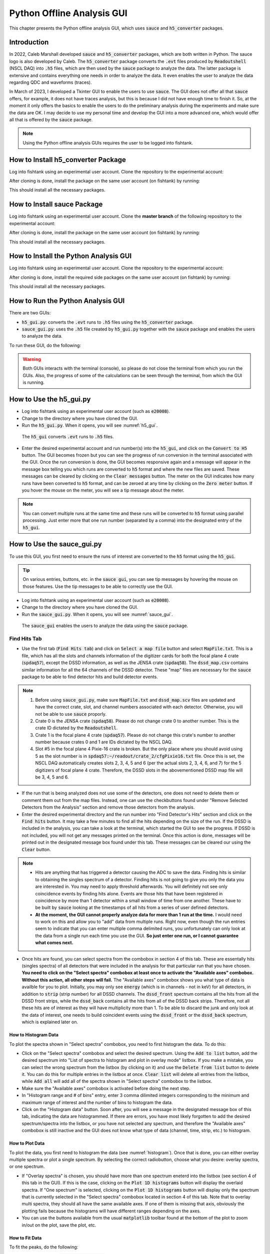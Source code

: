
Python Offline Analysis GUI
===========================

This chapter presents the Python offline analysis GUI, which uses :code:`sauce` and :code:`h5_converter` packages. 

Introduction
------------

In 2022, Caleb Marshall developed :code:`sauce` and :code:`h5_converter` packages, which are both written in Python. The sauce logo is also developed by Caleb. The :code:`h5_converter` package converts the :code:`.evt` files produced by :code:`Readoutshell` (NSCL DAQ) into :code:`.h5` files, which are then used by the :code:`sauce` package to analyze the data. The latter package is extensive and contains everything one needs in order to analyze the data. It even enables the user to analyze the data regarding QDC and waveforms (traces).

In March of 2023, I developed a Tkinter GUI to enable the users to use :code:`sauce`. The GUI does not offer all that :code:`sauce` offers, for example, it does not have traces analysis, but this is because I did not have enough time to finish it. So, at the moment it only offers the basics to enable the users to do the preliminary analysis during the experiments and make sure the data are OK. I may decide to use my personal time and develop the GUI into a more advanced one, which would offer all that is offered by the :code:`sauce` package. 

.. note::

   Using the Python offline analysis GUIs requires the user to be logged into fishtank.

How to Install h5_converter Package
-----------------------------------

Log into fishtank using an experimental user account. Clone the repository to the experimental account:

.. code-block::
   :caption: How to clone h5_converter repository
        
        git clone https://git.frib.msu.edu/secar/h5_converter.git

After cloning is done, install the package on the same user account (on fishtank) by running:

.. code-block::
   :caption: How to install h5_converter package
        
        python3 setup.py install --user

This should install all the necessary packages.

How to Install sauce Package
----------------------------

Log into fishtank using an experimental user account. Clone the **master branch** of the following repository to the experimental account:

.. code-block::
   :caption: How to clone sauce repository
        
        git clone https://github.com/dubiousbreakfast/sauce.git

After cloning is done, install the package on the same user account (on fishtank) by running:

.. code-block::
   :caption: How to install sauce package
        
        python3 setup.py install --user

This should install all the necessary packages.

How to Install the Python Analysis GUI
--------------------------------------

Log into fishtank using an experimental user account. Clone the repository to the experimental account:

.. code-block::
   :caption: How to clone the Python offline analysis GUI repository
        
        git clone https://git.frib.msu.edu/secar/sauce_gui.git

After cloning is done, install the required side packages on the same user account (on fishtank) by running:

.. code-block::
   :caption: How to install the Python offline analysis GUI package
        
        pip install --upgrade pip
        pip3 install -r requirements.txt --user

This should install all the necessary packages.

How to Run the Python Analysis GUI
----------------------------------

There are two GUIs: 

- :code:`h5_gui.py`: converts the :code:`.evt` runs to :code:`.h5` files using the :code:`h5_converter` package.
- :code:`sauce_gui.py`: uses the :code:`.h5` file created by :code:`h5_gui.py` together with the :code:`sauce` package and enables the users to analyze the data. 
  
To run these GUI, do the following:

.. code-block::
   :caption: How to run the Python offline analysis GUIs 
        
        cd the-directory-in-which-the-gui-was-cloned/
        python3 h5_gui.py # to convert .evt runs to .h5 files
        python3 sauce_gui.py # to analyze the data

.. warning::

   Both GUIs interacts with the terminal (console), so please do not close the terminal from which you run the GUIs. Also, the progress of some of the calculations can be seen through the terminal, from which the GUI is running.

How to Use the h5_gui.py
------------------------

- Log into fishtank using an experimental user account (such as :code:`e20008`).
- Change to the directory where you have cloned the GUI.
- Run the :code:`h5_gui.py`. When it opens, you will see :numref:`h5_gui`. 

.. _h5_gui:
.. figure:: Figures/h5_gui.png
   :scale: 70%

   The :code:`h5_gui` converts :code:`.evt` runs to :code:`.h5` files.

- Enter the desired experimental account and run number(s) into the :code:`h5_gui`, and click on the :code:`Convert to H5` button. The GUI becomes frozen but you can see the progress of run conversion in the terminal associated with the GUI. Once the run conversion is done, the GUI becomes responsive again and a message will appear in the message box telling you which runs are converted to :code:`h5` format and where the new files are saved. These messages can be cleared by clicking on the :code:`Clear messages` button. The meter on the GUI indicates how many runs have been converted to :code:`h5` format, and can be zeroed at any time by clicking on the :code:`Zero meter` button. If you hover the mouse on the meter, you will see a tip message about the meter.

.. note::

   You can convert multiple runs at the same time and these runs will be converted to :code:`h5` format using parallel processing. Just enter more that one run number (separated by a comma) into the designated entry of the :code:`h5_gui`.

How to Use the sauce_gui.py
---------------------------

To use this GUI, you first need to ensure the runs of interest are converted to the :code:`h5` format using the :code:`h5_gui`. 

.. tip::

   On various entries, buttons, etc. in the :code:`sauce gui`, you can see tip messages by hovering the mouse on those features. Use the tip messages to be able to correctly use the GUI.

- Log into fishtank using an experimental user account (such as :code:`e20008`).
- Change to the directory where you have cloned the GUI.
- Run the :code:`sauce_gui.py`. When it opens, you will see :numref:`sauce_gui`. 

.. _sauce_gui:
.. figure:: Figures/sauce_gui.png
   :scale: 70%

   The :code:`sauce_gui` enables the users to analyze the data using the :code:`sauce` package.

Find Hits Tab
~~~~~~~~~~~~~

- Use the first tab (:code:`Find Hits tab`) and click on :code:`Select a map file` button and select :code:`MapFile.txt`. This is a file, which has all the slots and channels information of the digitizer cards for both the focal plane 4 crate (:code:`spdaq57`), except the DSSD information, as well as the JENSA crate (:code:`spdaq58`). The :code:`dssd_map.csv` contains similar information for all the 64 channels of the DSSD detector. These "map" files are necessary for the :code:`sauce` package to be able to find detector hits and build detector events. 

.. note::

   #. Before using :code:`sauce_gui.py`, make sure :code:`MapFile.txt` and :code:`dssd_map.scv` files are updated and have the correct crate, slot, and channel numbers associated with each detector. Otherwise, you will not be able to use :code:`sauce` proporly.
   #. Crate 0 is the JENSA crate (:code:`spdaq58`). Please do not change crate 0 to another number. This is the crate ID dictated by the :code:`Readoutshell`.
   #. Crate 1 is the focal plane 4 crate (:code:`spdaq57`). Please do not change this crate's number to another number because crates 0 and 1 are IDs dictated by the NSCL DAQ.
   #. Slot #5 in the focal plane 4 Pixie-16 crate is broken. But the only place where you should avoid using 5 as the slot number is in :code:`spdaq57:~/readout/crate_2/cfgPixie16.txt` file. Once this is set, the NSCL DAQ automatically creates slots 2, 3, 4, 5 and 6 (per the actual slots 2, 3, 4, 6, and 7) for the 5 digitizers of focal plane 4 crate. Therefore, the DSSD slots in the abovementioned DSSD map file will be 3, 4, 5 and 6.

- If the run that is being analyzed does not use some of the detectors, one does not need to delete them or comment them out from the map files. Instead, one can use the checkbuttons found under "Remove Selected Detectors from the Analysis" section and remove those detectors from the analysis.
- Enter the desired experimental directory and the run number into "Find Detector's Hits" section and click on the :code:`Find hits` button. It may take a few minutes to find all the hits depending on the size of the run. If the DSSD is included in the analysis, you can take a look at the terminal, which started the GUI to see the progress. If DSSD is not included, you will not get any messages printed on the terminal. Once this action is done, messages will be printed out in the designated message box found under this tab. These messages can be cleared our using the :code:`Clear` button. 

.. note::

   - Hits are anything that has triggered a detector causing the ADC to save the data. Finding hits is similar to obtaining the singles spectrum of a detector. Finding hits is not going to give you only the data you are interested in. You may need to apply threshold afterwards. You will definitely not see only coincidence events by finding hits alone. Events are those hits that have been registered in coincidence by more than 1 detector within a small window of time from one another. These have to be built by :code:`sauce` looking at the timestamps of all hits from a series of user defined detectors.
   - **At the moment, the GUI cannot properly analyze data for more than 1 run at the time.** I would need to work on this and allow you to "add" data from multiple runs. Right now, even though the run entries seem to indicate that you can enter multiple comma delimited runs, you unfortunately can only look at the data from a single run each time you use the GUI. **So just enter one run, or I cannot guarantee what comes next.**

- Once hits are found, you can select spectra from the combobox in section 4 of this tab. These are essentally hits (singles spectra) of all detectors that were included in the analysis for that particular run that you have chosen. **You need to click on the "Select spectra" combobox at least once to activate the "Available axes" combobox. Without this action, all other steps will fail.** The "Available axes" combobox shows you what type of data is availble for you to plot. Initially, you may only see :code:`energy` (which is in channels - not in keV) for all detectors, in addition to :code:`strip` (strip number) for all DSSD channels. The :code:`dssd_front` spectrum contains all the hits from all the DSSD front strips, while the :code:`dssd_back` contains all the hits from all of the DSSD back strips. Therefore, not all these hits are of interest as they will have multiplicity more than 1. To be able to discard the junk and only look at the data of interest, one needs to build coincident events using the :code:`dssd_front` or the :code:`dssd_back` spectrum, which is explained later on.

.. _histogram:

How to Histogram Data
^^^^^^^^^^^^^^^^^^^^^
  
To plot the spectra shown in "Select spectra" combobox, you need to first histogram the data. To do this:

- Click on the "Select spectra" combobox and select the desired spectrum. Using the :code:`Add to list` button, add the desired spectrum into "List of spectra to histogram and plot in overlay mode" listbox. If you make a mistake, you can select the wrong spectrum from the listbox (by clicking on it) and use the :code:`Delete from list` button to delete it. You can do this for multiple entries in the listbox at once. :code:`Clear list` will delete all entries from the listbox, while :code:`Add all` will add all of the spectra shown in "Select spectra" combobox to the listbox.
- Make sure the "Available axes" combobox is activated before doing the next step.
- In "Histogram range and # of bins" entry, enter 3 comma dilimited integers corresponding to the minimum and maximum range of interest and the number of bins to histogram the data.
- Click on the "Histogram data" button. Soon after, you will see a message in the designated message box of this tab, indicating the data are histogrammed. If there are errors, you have most likely forgotten to add the desired spectrum/spectra into the listbox, or you have not selected any spectrum, and therefore the "Available axes" combobox is still inactive and the GUI does not know what type of data (channel, time, strip, etc.) to histogram.

How to Plot Data
^^^^^^^^^^^^^^^^

To plot the data, you first need to histogram the data (see :numref:`histogram`). Once that is done, you can either overlay multiple spectra or plot a single spectrum. By selecting the correct radiobutton, choose what you desire: overlay spectra, or one spectrum.

- If "Overlay spectra" is chosen, you should have more than one spectrum eneterd into the listbox (see section 4 of this tab in the GUI). If this is the case, clicking on the :code:`Plot 1D histograms` button will display the overlaid spectra. If "One spectrum" is selected, clicking on the :code:`Plot 1D histograms` button will display only the spectrum that is currently selected in the "Select spectra" combobox located in section 4 of this tab. Note that to overlay multi spectra, they should all have the same available axes. If one of them is missing that axis, obviously the plotting fails because the histograms will have different ranges depending on the axes.
- You can use the buttons available from the usual :code:`matplotlib` toolbar found at the bottom of the plot to zoom in/out on the plot, save the plot, etc.

How to Fit Data
^^^^^^^^^^^^^^^

To fit the peaks, do the following:

- By clicking on the :code:`Select fit region` button, a plot opens, which is associated with the currently selected spectrum from the "Select spectra" combobox of section 4 of this tab. This is only true if those data are already histogrammed. If this is not the case, first histogram the data of interest and then click on the :code:`Select fit region` button. Once this button is clicked and a plot opens, click on the minimum point of interest (in channels, ns, mm, keV or whatever the x-axis may be), then maximum point of interest on the x-axis and then on the centroids of all peaks within this range of interest that you would like to fit. You will see an orange x associated with any point you have clicked. Once you are done, close the plot. If you make a mistake, close the plot and click on the button again to reopen it. Once this action is done properly, you will see a message that pops up in the designated message box of this tab.
- Next, choose the desired curve and background functions for fitting using the associated comboboxes in section 6 of this tab. 
- If you have chosen multiple peaks to fit, you can choose to keep the widths fixed, or variable using the radiobuttons provided in section 6 of this tab.
- Keep "Uncertainty band" checkbutton OFF initially. This features only works if your fitting model describes the data very well (for example for a Gaussian fitting) and will display the :math:`3{\sigma}` uncertainty band of the fit. If the fitting model does not describe the data well, turning this feature ON will cause the fitting routine to fail, so keep it OFF initially and then play with it later after the fitting is executed successfully.
- Click on the :code:`Fit data` button. If the fit is successfully done, a message will be printed in the designated message box of this tab. If the fit fails, you will get the error printed in the message box.   
- To get the fitting results, go to the 4th tab (:code:`Fit Results`) and do the following:

  - Click on the :code:`Do not clear table` button.
    - Click on the :code:`Fit report` button. It may take some time for the fit results to appear in a tabular format. A table shows up and displays the fit results. Right clicking on this table presents various options. You can also grab each column and expand them if you desire. Errors and messages will be printed on the designated message box of the :code:`Fit Results` tab. If you perform the fit more than once, make sure you click on the :code:`Clear table` button before displaying the fit results; otherwise, all previous fit results will also be redisplayed.

.. note::    
   
   - I must warn you that the lognormal and exponential Gaussian functions are the hardest to deal with and these functions usually fail to fit the data. Also, choosing no background for  multipeak fitting fails most of the time.
   - On the "Available axes" combobox, energy actually means channel! That is the x-axis is in units of channel. This is because the :code:`sauce` package mostly deals with raw (uncalibrated) data and Caleb has chosen energy for channels. So, I kept it that way. If a spectrum is calibrated, the "Available axes" combobox will present :code:`kev` as an option. Only then, the x-axis is in units of keV.

How to Save/Load Histograms
^^^^^^^^^^^^^^^^^^^^^^^^^^^

You can save the histograms to disk and load previously saved histograms from disk using the section "Save/Load Histograms to/from Disk" of this tab. To do this:

- Enter the desired experimental user account and run number into the associated entries. If you want to save histograms, you need to ensure the spectra you would like to save are added to the listbox of section 4 of this tab and are histogrammed following the instructions presented above. Then, click on the :code:`Save histograms` button. You will see messages in the designated message box of this section, which inform you where the data are saved: data are saved based on the experiment number and run number. 
- If you want to load the previously saved histograms, enter the desired experimental account and run number and click on the :code:`Load histogram` button. On the pop up window, select the desired data and load. Then, a plot shows up and displays the histogram you loaded.
- If you like to add these loaded data into the "Select spectra" combobox of section 4 of this tab for further analysis such as fitting, enter a name tag for the loaded spectrum followed by a dash followed by the x-axis type of the data (all in one word with no spaces). For example: :code:`run1028_dssd_front-energy`. This is used if the loaded histogram was for a previously saved :code:`dssd_front` spectrum with an x-axis in units of channels. Use one dash only so that the GUI can distinguish the x-axis type from the name tag. Then click on the :code:`Add to spectrum menu` button. At this point, you should see your input in the "Select spectra" and "Available axes" comboboxes of section 4 of this tab. A message is also printed in the designated message box of this tab.
 
Build Events Tab
~~~~~~~~~~~~~~~~

This tab allows you to build coincident events and analyze those data. To use this tab, you need to first select a map file and find hits for the desired run: you need to first build the singles spectra before building coincident events. **You do not need to histogram the spectra to be able to use this tab.**

To use this tab:

- Start with section 7: "Select Detectors to Build Coincidet Events". First, choose all detectors that are going to be in coincidence with a reference detector starting the coincidence clock. These detectors can be chosen from the combobox in section 7. You need to add them one by one into the listbox of section 7 using the available buttons to add/delete detectors into/from the listbox. Once these are done, select from the combobox, the reference detector that starts the coincidence clock. For example, if I am interested to build coincident events between the front strips of DSSD, and upstream and downstream MCP timing signals and I want to keep the upstream MCP timing signal as the reference clock signal, then I would need to add :code:`dssd_front` and :code:`dmcp_t` into the listbox of section 7, and choose :code:`umcp_t` in the combobox of section 7. 
- Choose whether or not you would like to apply threshold to a detector by selecting the appropriate radiobutton on section 8. Applying threshold will discard the data below the threshold that you set (which should be given in channel number). This is used for noisy spectra and allow you to cut the noisy part of the data out. I recommend to apply thresholds to MCP data. If you choose to apply threshold, you need to enter thresholds (integers in units of channel number) for **ALL** detectors with which you are building coincident events. For example, in the example mentioned above, I will have to enter 95, 0, 98. This means I have applied threshold of 95 to :code:`umcp_t`, not applied any threshold to :code:`dssd_front` and have applied threshold of 98 to :code:`dmcp_t`. The first number always refers to the reference detector and what follows apply to the rest of the detectors in the listbox from top to bottom. **Please make sure the number of entries as thresholds are the same as the number of all detectors for which you are building a coincidence, including the reference detector.** If you do not want to apply threshold to a particular detector, just enter 0 as its threshold. 
- Input time interval (in ns) to build events and click on the :code:`Build coincident events` button. The time interval could be something like -1000, 1000: the time interval to build coincident events is a range between :math:`1{\mu}s` before the clock's start and :math:`1{\mu}s` after the clock's start. Once you click on the :code:`Build coincident events` button, the :code:`sauce` package builds these events and once it is done, messages are printed into the designated message box of this tab. :code:`Livetime` should be a number near 1 and indicates the number of hits that were dropped from the reference detector because there are overlapping intervals. If it is bigger than :math:`3\%`, it means that you are missing :math:`3\%` of hits in the reference detector. To increase the :code:`Livetime`, you would need to decrease the build window so that it is a shorter time window and/or apply thresholds and cuts. Once the action is done, you will also see:
    
    - New detector objects appear under the "Select spectra" combobox on section 4 under :code:`Find Hits` tab. The name is reference_detector:other_detector (if other detector contains more than one detector, then there are more colons and more detectors in the name). If a :code:`_nt` is added to the end of the name, this indicates that there was no threshold applied to any of the detectors when coincident events were built. 
    - Select this detector object and take a look at the new axes that are available to you, using the "Available axes" combobox, to histogram, plot, fit and save these new data. Note that those axes that contain :code:`dt_` show you the time difference between the reference detector and another detector, which is in coincidence with the reference detector. By fitting these spectra, you can examine the timing resolution between different detector systems.
    - Same new detector objects appear in the "Select a coincidence dataframe" combobox in section 10 of this tab. Select the desired detector object from this combobox and take a look at the available axes. Using these x- and y-axes, one can plot 2D data and apply gates to produce gated spectra.

1D Plotting and Applying 1D Cuts
^^^^^^^^^^^^^^^^^^^^^^^^^^^^^^^^
 
To quickly display the 1D plots of the newly constructed coincidence data, do the following:

- In section 11 of this tab, enter 3 comma delimited integers indicating range of interest as well as number of bins.
- Pick the desired coincidence dataframe from section 10. Also pick the desired x-axis from section 10.
- Click on the :code:`Plot 1D histogram` to see the results.
- If you are interested to make a 1D cut, input two comma delimited integers corresponding to the desired lower and upper limits of the spectrum and then click on the :code:`Apply 1D cut` button. A plot will be displayed which shows you only the range in between the two numbers that you have entered as the "Desired range for the 1D cut". Everything below the minimum and above the maximum range you entered is cut out. The new spectrum is added to the comboboxes of section 4 of the :code:`Fint Hits` tab, and section 10 of this tab. The name of this spectrum has a :code:`_c` at the end indicating that it is a 1D cut on an original data. I have not added these 1D cuts into the combobox in section 7 of this tab, because you can sort of mimic the same action by applying the threshold, which will cut the data only below the threshold.

Displaying 2D Plots
^^^^^^^^^^^^^^^^^^^

To display 2D plots:

- In section 12 of this tab, enter 6 comma delimited integers indicating range of interest for x-axis (2 numbers), range of interest for y-axis (2 numbers), as well as 2 numbers indicating number of bins for x-axis and number of bins for y-axis.
- Pick the desired coincidence dataframe from section 10. Also pick the desired x-axis and y-axis from section 10.
- Click on the :code:`Plot 2D histogram` button and a 2D plot with the desired data will be displayed.

Applying 2D Gates and Creating Gated Spectra
^^^^^^^^^^^^^^^^^^^^^^^^^^^^^^^^^^^^^^^^^^^^
    
To apply 2D gates and creat gated spectra:

- In section 12 of this tab, enter 6 comma delimited integers indicating range of interest for x-axis (2 numbers), range of interest for y-axis (2 numbers), as well as 2 numbers indicating number of bins for x-axis and number of bins for y-axis.
- Pick the desired coincidence dataframe from section 10. Also pick the desired x-axis and y-axis from section 10.
- Enter a name for the 2D gate that will be created.
- Click on the :code:`Apply 2D gate` button and a 2D plot with the desired data will be displayed. 
- On the plot which is displayed, left click on the areas of interest around the region you would like to draw the gate on. If you make a mistake, right click and the last point will be deleted. Everytime, you right click, the last selected point will be deleted. Once you are done, press Enter (carriage return) button to close the polygon gate. Close the window. A new window will pop up and show you the data that has gone through the gate you just created. On the terminal, you can see the coordinates of the gate you created. 
- The gated coincidence object will appear in the comboboxes of section 4 of :code:`Find Hits` tab and section 10 of this tab. A :code:`_g:gatename` is added to the original coincidence object on which a 2D gate was created. 
- In section 12, the "Select a 2D gate" will show you the gate you created. This 2D gate can be saved and loaded in the future. To do so:

    - Enter the desired experimental account and run number. Select the desired 2D gate from the "Select a 2D gate" combobox and click on the :code:`Save 2D gate` button. The gate will be saved as a :code:`.json` file and a message will be printed in the designated message box of this tab telling you where these data are saved.
    - To load a previously saved 2D gate, enter its existing name tag from the desired, already saved 2D gate (the path where 2D gates are saved is: :code:`/mnt/analysis/user_account/2d_gate_files/runxxx/`, where run number is added to the end of the path: find which one you like to load and enter its name into the associated entry) in the "Desired name for the 2D gate" entry. Enter the desired experimental account and run number and click on the :code:`Load 2D gate` button. The newly loaded gate will be added to the "Select a 2D gate" combobox.
- To apply an alread existing gate onto a 2D plot:
 
    - Pick the desired coincidence dataframe from section 10. Also pick the desired x-axis and y-axis from section 10.
    - In section 12 of this tab, enter 6 comma delimited integers indicating range of interest for x-axis (2 numbers), range of interest for y-axis (2 numbers), as well as 2 numbers indicating number of bins for x-axis and number of bins for y-axis.
    - Pick the desired gate that you want to apply from "Select a 2D gate" combobox.
    - Turn ON the :code:`Apply an existing gate` checkbox.
    - Click on the :code:`Apply 2D gate` button. A plot shows up and show you the newly gated spectrum. This spectrum will also be added to the comboboxes of section 4 of the :code:`Find Hits` tab and that of section 10 of this tab.

SECAR Detectors Tab
~~~~~~~~~~~~~~~~~~~

This tab provides a few functionalities for the BGO array, DSSD detector, and MCP detectors.

BGO Array Analysis
^^^^^^^^^^^^^^^^^^

- The spectra of the entire 26 BGO detectors constructing the BGO array can be displayed all at once. To do this:

    - Select the correct map file (using the first tab of the GUI)
    - Enter the desired experimental user account and run number in the first tab (:code:`Find Hits`). Make sure the BGO detectors are not removed from the analysis.
    - Find hits for this run.
    - Once the singles spectra of all detectors are found, add all 26 BGO detectors into the listbox of the first tab. You can simply remove all detectors except the BGO array from the analysis prior to finding hits, find the hits, and then use the :code:`Add all` button to add all BGO detectors into the listbox. 
    - Make sure the "Available axes" combobox is activated and shows :code:`energy` axis.
    - Histogram the data for all BGO detectors.
    - Click on the :code:`Display BGO spectra` button. A plot shows up displaying all BGO spectra.

- These spectra can then be fitted, calibrated, and therefore gain matched. **Currently, I have only set this up such that only one peak can be used to fit, gain match and calibrate each BGO detector**. To do this, follow the steps given below:
    
    - Pick the fitting function from the associated combobox. 
    - Enter the energy (in keV) corresponding to the one peak you are going to use to calibrate the detectors. For example, if you have used a mono-energetic source such as :math:`^{137}Cs`, you can use this peak to calibrate the BGO array's spectra.
    - In the "Range of interest" entry, enter the range of interest and number of bins (3 comma delimited integers in total) associated with fitting the region of interest (for the one peak used to calibrate the spectra).
    - Click on the :code:`Fit BGO array` button. 3 plots will be displayed: the first one shows you the fit for the region of interest in each of the BGO detector; the second plot displays resolution (in %) as a function of BGO detector; and the final plot shows the centroid of the peak of interest as a function of BGO detector.
    - Click on the :code:`Calibrate BGO array` button. This action causes: 
    
        - A new file to be produced, in the same directory where the GUI exists, called :code:`bgos_cal_file.csv`. This file contains keV/channel factor with which each BGO detector is calibrated.
        - In addition, if you now go back to the :code:`Find Hits` tab and select a BGO spectrum from the "Select spectra" combobox in section 4, you will notice that there is a new axis under "Available axes" combobox called :code:`kev`. If you pick this axis and histogram and plot the data, you will see a gain-matched calibrated BGO spectrum with x-axis in unit of keV.

MCP Analysis
^^^^^^^^^^^^

With the features of this section, you can build a unique position for each MCP detector out of the 4 position signals that each MCP detector outputs. With these unique positions, one can build more coincident events among the MCP unique positions and other detectors. To build the MCP unique positions, we would need to first build coincident events between all 4 corner signals of each MCP detector. This is done using a separate class of coincidence analysis that has been developed as part of the :code:`sauce` package and can provide us with the ability to choose multiplicity of 4 to ensure we pick only those events that have been registered by all 4 corners of an MCP. To do this analysis: 

- Enter 500 ns as the time to build MCP events (unique positions). You can pick a different time such as :math:`1{\mu}s` but I recommend 500 ns.
- Enter 4 numbers in unit of channel number to be used as thresholds for each individual MCP corner signal.
- Enter two numbers (if you desire) to be used to rotate x- and y-axes (:math:`{\theta}` and :math:`{\phi}`). This entry can be left blank. It is used to enable the user to rotate the spectra of MCP detectors in case there is angle misalignment of these detectors.
- Click on the :code:`MCPs positions` button.
- shortly after the abovementioned button is clicked, some messages will appear in the designated message box of this tab indicating thresholds are applied, and a ratio of good/total coincidences for each MCP detector. The latter refers to coincident events with multiplicity of 4 (those events registered by all 4 corners of an MCP) as "good", while "total" coincident events contain coincident events with multiplicity of 2, 3, and 4 (two, three and all 4 corners). In addition, two new detector objects called :code:`umpc_pos` and :code:`dmcp_pos` (the unique position for the upstream MCP and that of the downstream MCP, respectively) are added to the comboboxes of section 4 of the :code:`Find Hits` and section 7 of the :code:`Build Events` tabs. These have new raw and rotated (only if the user inpus MCP rotations prior to building MCPs positions) position axes (in mm) available to be histogrammed and plotted. Therefore, these new detector objects can be used to analyze the data further and build even more coincident events with other detectors.

DSSD Calibration and Gain Matching using an Alpha Source
^^^^^^^^^^^^^^^^^^^^^^^^^^^^^^^^^^^^^^^^^^^^^^^^^^^^^^^^

Using the permanent :math:`{\alpha}` source holder that I have asked Peadar Richards to build for SECAR, one can calibrate and gain match the DSSD detector. This section of the GUI helps the user achieve that. To do this:

- Enter the calibration energy (in keV) of the source. For example, if you are using an :math:`^{241}Am` source, enter 5486 keV.
- In the "Range of interest" entry, enter 3 comma delimited integers indicating the range of interest (2 numbers) and the number of bins. This is the range of interest and number of bins for fiting the source spectrum.
- Enter the desired experimental user account. This is so that the SpecTcl defintion file in use for the experimental user account can be corrected with the information required to calibrate and gain match the DSSD spectra displayed by SpecTcl.
- Enter the name of the SpecTcl definition file in use. This file is then used by the GUI to generate a new file including the required slopes and offsets to calibrate each strip of the DSSD detector. If you desire, the GUI can replace this file with the file produced by this part of the GUI.
- Select the desired fit function from the associated combobox.
- Click on the :code:`Fit front DSSD` button. This will generate 3 plots: the first one displays the fit to the source spectra for all the DSSD front strips, the second plots displays resolution (in %) for each DSSD front strips, and the final plot shows the centroid of the source peak for all DSSD front strips.
- Click on the :code:`Fit back DSSD` button. This will also generate 3 plots: the first one displays the fit to the source spectra for all the DSSD back strips, the second plots displays resolution (in %) for each DSSD back strips, and the final plot shows the centroid of the source peak for all DSSD back strips.
- Click on the :code:`Calibrate DSSD` button. At this point: 
    
    - A new file will be produced, in the same directory where the GUI exists, called :code:`dssd_cal_file.csv`. This file contains keV/channel factors with which each front and back strip of the DSSD is calibrated.
    - Another new file will be produced, in the same directory where the GUI exists, called :code:`defs.tcl`. This is the same as the currently used SpecTcl definiton file whose name you inputed into the GUI but it has the correct calibration and gain matching information for all strips of the DSSD. If you would like the GUI to overwrite the currently used SpecTcl definition file with this newly produced file, click on the :code:`Overwrite SpecTcl definition file?` button.
    - In addition, if you now go back to the :code:`Find Hits` tab and select a DSSD related spectrum from the "Select spectra" combobox in section 4, you will notice that there is a new axis under "Available axes" combobox called :code:`kev`. If you pick this axis and histogram and plot the data, you will see a gain-matched calibrated DSSD spectrum with x-axis in unit of keV.

.. note::

   Developing this GUI became an enjoyable hobby for me. So most likely, I will continue working on it even after I leave FRIB to add more of the features provided by the :code:`sauce` package to the SECAR users.
